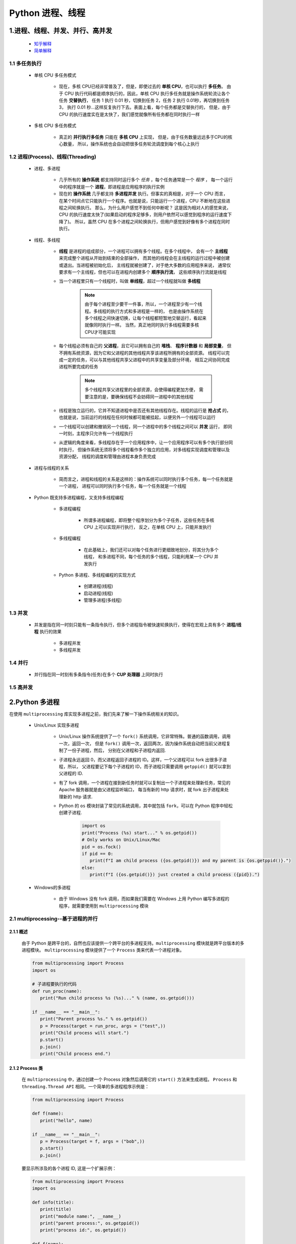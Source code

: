 
Python 进程、线程
==========================================

1.进程、线程、并发、并行、高并发
------------------------------------------

    - `知乎解释 <https://www.zhihu.com/question/307100151/answer/894486042>`_ 
    - `简单解释 <http://www.ruanyifeng.com/blog/2013/04/processes_and_threads.html>`_ 

1.1 多任务执行
~~~~~~~~~~~~~~~~~~~~~~~~~~~~~~~~~~~~~~~~~

   - 单核 CPU 多任务模式
      
      - 现在，多核 CPU已经非常普及了，但是，即使过去的 **单核 CPU**，也可以执行 **多任务**。
        由于 CPU 执行代码都是顺序执行的，因此，单核 CPU 执行多任务就是操作系统轮流让各个任务 **交替执行**，
        任务 1 执行 0.01 秒，切换到任务 2，任务 2 执行 0.01秒，再切换到任务 3，
        执行 0.01 秒...这样反复执行下去。表面上看，每个任务都是交替执行的，
        但是，由于 CPU 的执行速度实在是太快了，我们感觉就像所有任务都在同时执行一样

   - 多核 CPU 多任务模式

      - 真正的 **并行执行多任务** 只能在 **多核 CPU** 上实现，
        但是，由于任务数量远远多于CPU的核心数量，
        所以，操作系统也会自动把很多任务轮流调度到每个核心上执行

1.2 进程(Process)、线程(Threading)
~~~~~~~~~~~~~~~~~~~~~~~~~~~~~~~~~~~~~~~~~

   - 进程、多进程

      - 几乎所有的 **操作系统** 都支持同时运行多个 *任务* ，每个任务通常是一个 *程序* ，
        每一个运行中的程序就是一个 **进程**，即进程是应用程序的执行实例
      - 现在的 **操作系统** 几乎都支持 **多进程并发** 执行。但事实的真相是，对于一个 CPU 而言，
        在某个时间点它只能执行一个程序。也就是说，只能运行一个进程，CPU 不断地在这些进程之间轮换执行。
        那么，为什么用户感觉不到任何中断呢？ 这是因为相对人的感觉来说，
        CPU 的执行速度太快了(如果启动的程序足够多，则用户依然可以感觉到程序的运行速度下降了)。
        所以，虽然 CPU 在多个进程之间轮换执行，但用户感觉到好像有多个进程在同时执行。

   - 线程、多线程

      - **线程** 是进程的组成部分，一个进程可以拥有多个线程。在多个线程中，
        会有一个 **主线程** 来完成整个进程从开始到结束的全部操作，
        而其他的线程会在主线程的运行过程中被创建或退出。当进程被初始化后，
        主线程就被创建了，对于绝大多数的应用程序来说，
        通常仅要求有一个主线程，但也可以在进程内创建多个 **顺序执行流**，
        这些顺序执行流就是线程
      - 当一个进程里只有一个线程时，叫做 **单线程**，超过一个线程就叫做 **多线程**

         .. note::
         
            由于每个进程至少要干一件事，所以，一个进程至少有一个线程。多线程的执行方式和多进程是一样的，
            也是由操作系统在多个线程之间快速切换，让每个线程都短暂地交替运行，看起来就像同时执行一样。
            当然，真正地同时执行多线程需要多核CPU才可能实现

      - 每个线程必须有自己的 **父进程**，且它可以拥有自己的 **堆栈**、 **程序计数器** 和 **局部变量**，
        但不拥有系统资源，因为它和父进程的其他线程共享该进程所拥有的全部资源。
        线程可以完成一定的任务，可以与其他线程共享父进程中的共享变量及部分环境，
        相互之间协同完成进程所要完成的任务

         .. note:: 
            
            多个线程共享父进程里的全部资源，会使得编程更加方便，
            需要注意的是，要确保线程不会妨碍同一进程中的其他线程

      - 线程是独立运行的，它并不知道进程中是否还有其他线程存在。线程的运行是 **抢占式** 的，
        也就是说，当前运行的线程在任何时候都可能被挂起，以便另外一个线程可以运行
      - 一个线程可以创建和撤销另一个线程，同一个进程中的多个线程之间可以 **并发** 运行，
        即同一时刻，主程序只允许有一个线程执行
      - 从逻辑的角度来看，多线程存在于一个应用程序中，让一个应用程序可以有多个执行部分同时执行，
        但操作系统无须将多个线程看作多个独立的应用，对多线程实现调度和管理以及资源分配，
        线程的调度和管理由进程本身负责完成

   - 进程与线程的关系

      - 简而言之，进程和线程的关系是这样的：操作系统可以同时执行多个任务，每一个任务就是一个进程，
        进程可以同时执行多个任务，每一个任务就是一个线程

   - Python 既支持多进程编程，又支持多线程编程

      - 多进程编程

         - 所谓多进程编程，即将整个程序划分为多个子任务，这些任务在多核 CPU 上可以实现并行执行，
           反之，在单核 CPU 上，只能并发执行

      - 多线程编程

         - 在此基础上，我们还可以对每个任务进行更细致地划分，将其分为多个线程，
           和多进程不同，每个任务的多个线程，只能利用某一个 CPU 并发执行

      - Python 多进程、多线程编程的实现方式

         - 创建进程(线程)
         - 启动进程(线程)
         - 管理多进程(多线程)

1.3 并发
~~~~~~~~~~~~~~~~~~~~~~~~~~~~~~~~~~~~~~~~~

   - 并发是指在同一时刻只能有一条指令执行，但多个进程指令被快速轮换执行，使得在宏观上具有多个 **进程/线程** 执行的效果
   
      - 多进程并发
      - 多线程并发

1.4 并行
~~~~~~~~~~~~~~~~~~~~~~~~~~~~~~~~~~~~~~~~~

   - 并行指在同一时刻有多条指令(任务)在多个 **CUP 处理器** 上同时执行

1.5 高并发
~~~~~~~~~~~~~~~~~~~~~~~~~~~~~~~~~~~~~~~~~

2.Python 多进程
------------------------------------------

在使用 ``multiprocessing`` 库实现多进程之前，我们先来了解一下操作系统相关的知识。

   - Unix/Linux 实现多进程

      - Unix/Linux 操作系统提供了一个 ``fork()`` 系统调用，它非常特殊。普通的函数调用，调用一次，返回一次，
        但是 ``fork()`` 调用一次，返回两次，因为操作系统自动把当前父进程复制了一份子进程，然后，
        分别在父进程和子进程内返回.

      - 子进程永远返回 0，而父进程返回子进程的 ID。这样，一个父进程可以 fork 出很多子进程，所以，
        父进程要记下每个子进程的 ID，而子进程只需要调用 ``getppid()`` 就可以拿到父进程的 ID.

      - 有了 fork 调用，一个进程在接到新任务时就可以复制出一个子进程来处理新任务，常见的 Apache 服务器就是由父进程监听端口，
        每当有新的 http 请求时，就 fork 出子进程来处理新的 http 请求.

      - Python 的 ``os`` 模块封装了常见的系统调用，其中就包括 ``fork``，可以在 Python 程序中轻松创建子进程.

         .. code-block:: python

            import os
            print("Process (%s) start..." % os.getpid())
            # Only works on Unix/Linux/Mac
            pid = os.fock()
            if pid == 0:
               print(f"I am child process ({os.getpid()}) and my parent is {os.getppid()}.")
            else:
               print(f"I ({os.getpid()}) just created a child process ({pid}).")

   - Windows的多进程
      
      - 由于 Windows 没有 fork 调用，而如果我们需要在 Windows 上用 Python 编写多进程的程序，就需要使用到 ``multiprocessing`` 模块

2.1 multiprocessing--基于进程的并行
~~~~~~~~~~~~~~~~~~~~~~~~~~~~~~~~~~~~~~~~~~~~~

2.1.1 概述
^^^^^^^^^^^^^^^^^^^^^^^^^^^^^^^^^^^^^^^^^^^^^

   由于 Python 是跨平台的，自然也应该提供一个跨平台的多进程支持。``multiprocessing`` 模块就是跨平台版本的多进程模块。
   ``multiprocessing`` 模块提供了一个 ``Process`` 类来代表一个进程对象。

   .. code-block:: python

      from multiprocessing import Process
      import os

      # 子进程要执行的代码
      def run_proc(name):
         print("Run child process %s (%s)..." % (name, os.getpid()))
      
      if __name__ == "__main__":
         print("Parent process %s." % os.getpid())
         p = Process(target = run_proc, args = ("test",))
         print("Child process will start.")
         p.start()
         p.join()
         print("Child process end.")

2.1.2 Process 类
^^^^^^^^^^^^^^^^^^^^^^^^^^^^^^^^^^^^^^^^^^^^^

   在 ``multiprocessing`` 中，通过创建一个 Process 对象然后调用它的 ``start()`` 方法来生成进程。
   ``Process`` 和 ``threading.Thread API`` 相同。一个简单的多进程程序示例是：

   .. code-block:: python

      from multiprocessing import Process

      def f(name):
         print("hello", name)
      
      if __name__ == "__main__":
         p = Process(target = f, args = ("bob",))
         p.start()
         p.join()

   要显示所涉及的各个进程 ID, 这是一个扩展示例：

   .. code-block:: python

      from multiprocessing import Process
      import os

      def info(title):
         print(title)
         print("module name:", __name__)
         print("parent process:", os.getppid())
         print("process id:", os.getpid())
      
      def f(name):
         info("function f")
         print("hello", name)
      
      if __name__ == "__main__":
         info("main line")
         p = Process(target = f, args = ("bob",))
         p.start()
         p.join()

2.1.3 Pool
^^^^^^^^^^^^^^^^^^^^^^^^^^^^^^^^^^^^^^^^^^^^^

   如果要启动大量的子进程，可以用进程池的方式批量创建子进程.

   .. code-block:: python

      from multiprocessing import Pool
      import os, time, random

      def long_time_task(name):
         print("Run task %s (%s)..." % ())

2.1.4 子进程
^^^^^^^^^^^^^^^^^^^^^^^^^^^^^^^^^^^^^^^^^^^^^^



2.1.5 进程间通信
^^^^^^^^^^^^^^^^^^^^^^^^^^^^^^^^^^^^^^^^^^^^^^

Process 之间肯定是需要通信的，操作系统提供了很多机制来实现进程间的通信。Python 的 multiprocessing 模块包装了底层机制，
提供了 Queue、Pipes 等多种方式来交换数据。

以 Queue 为例，在父进程中创建两个子进程，一个往 Queue 里写数据，一个从 Queue 里读数据.

   .. code-block:: python

      from multiprocessing import Process, Queue
      import os, time, random

      # 写数据进程执行的代码:
      def write(q):
         print('Process to write: %s' % os.getpid())
         for value in ['A', 'B', 'C']:
            print('Put %s to queue...' % value)
            q.put(value)
            time.sleep(random.random())

      # 读数据进程执行的代码:
      def read(q):
         print('Process to read: %s' % os.getpid())
         while True:
            value = q.get(True)
            print('Get %s from queue.' % value)

      if __name__=='__main__':
         # 父进程创建Queue，并传给各个子进程：
         q = Queue()
         pw = Process(target=write, args=(q,))
         pr = Process(target=read, args=(q,))
         # 启动子进程pw，写入:
         pw.start()
         # 启动子进程pr，读取:
         pr.start()
         # 等待pw结束:
         pw.join()
         # pr进程里是死循环，无法等待其结束，只能强行终止:
         pr.terminate()

   .. code-block:: 

      Process to write: 50563
      Put A to queue...
      Process to read: 50564
      Get A from queue.
      Put B to queue...
      Get B from queue.
      Put C to queue...
      Get C from queue.








3.Python 多线程
---------------------------------------------

   - Python3 线程中常用的两个模块为：

      - ``_thread`` 是 Pyton3 以前版本中 thread 模块的重命名，此模块提供了低级别的、
        原始的线程以及一个简单的锁，它相比 ``threading`` 模块的功能还是比较有限的，一般不建议使用
      - ``threading`` 是 Python3 之后的线程模块，提供了丰富的多线程支持，推荐使用

   - Python 主要通过两种方式来创建线程

      - 使用 ``threading`` 模块中 ``Thread`` 类的构造器创建线程。
        即直接对类 ``threading.Thread`` 进行实例化创建线程，
        并调用实例化对象的 ``start()`` 方法启动线程
      - 继承 ``threading`` 模块中的 ``Thread`` 类创建线程类。
        即用 ``threading.Thread`` 派生出一个新的子类，
        将新建类实例化创建线程，并调用其 ``start()`` 方法启动线程。

3.1 调用 Thread 类的构造器创建线程
~~~~~~~~~~~~~~~~~~~~~~~~~~~~~~~~~~~~~~~~~~~~~~~



3.2 继承Thread类创建线程类
~~~~~~~~~~~~~~~~~~~~~~~~~~~~~~~~~~~~~~~~~~~~~~~

7.IO 编程
------------------------------------------------

7.1 IO 编程
~~~~~~~~~~~~~~~~~~~~~~~~~~~~~~~~~~~~~~~~~~~~~~~

- **IO**：

    - IO 在计算机中指 Input/Output，也就是输入和输出
    - 由于程序和运行时数据是在内存中驻留，由 CPU 这个超快的计算核心来执行，涉及到数据交换的地方通常是磁盘、网络等，
      就需要 IO 接口

- **Steam**：

    - IO 编程中，Stream(流)是一个很重要的概念，可以把流想象成一个水管，数据就是水管里的水，但是只能单向流动，
      Input Stream 就是数据从外面(磁盘、网络)流进内存，Output Stream 就是数据从内存流到外面去

- **同步/异步 IO**：

    - 由于 CPU 和内存的速度远远高于外设的速度，所以在 IO 编程中，就存在速度严重不匹配的问题
    - 举个例子：比如要把 100M 的数据写入磁盘，CPU 输出 100M 的数据只需要 0.01s，可是磁盘接收这 100M 数据可能需要 10s，怎么办呢？有两种办法：

        - (1)CPU 等着，也就是程序暂停执行后续代码，等 100M 的数据在 10s 后写入磁盘，再接着往下执行，这种模式成为 **同步 IO**
        - (2)CPU 不等待，只是告诉磁盘，“您老慢慢写，不着急，我接着干别的事去了”，于是，后续代码可以立刻接着执行，这种模式称为 **异步 IO**

    - 同步和异步 IO 的区别就在于是否等待 IO 执行的结果。很明显使用异步 IO 来编写程序性能会远远高于同步 IO，
      但是异步 IO 的缺点是编程复杂，异步 IO 通知的方式有两种：

        - 回调模式
        - 轮询模式

    - 操作 IO 的能力都是由操作系统提供的，每一种编程语言都会把操作系统提供的低级 C 接口封装起来方便使用，Python 也不例外

7.2 异步 IO
~~~~~~~~~~~~~~~~~~~~~~~~~~~~~~~~~~~~~~~~~~~~~~~

   - CPU 的速度远远快于磁盘、网络等 IO，在一个线程中，CPU 执行代码的速度极快，
     然而，一旦遇到 IO 操作，如读写文件、发送网络数据时，就需要等待 IO 操作完成，
     才能进行下一步操作。这种情况称为同步 IO。

   - 在 IO 操作的过程中，当前线程被挂起，而其他需要 CPU 执行的代码就无法被当前线程执行了。
     因为一个 IO 操作就阻塞了当前线程，导致其他代码无法执行，所以我们必须使用多线程或者多进程来并发执行代码，
     为多个用户服务，每个用户都会分配一个线程，如果遇到 IO 导致线程被挂起，其他用户的线程不受影响。

   - 多线程和多进程的模型虽然解决了并发问题，但是系统不能无上限地增加线程。由于系统切换线程的开销也很大，
     所以，一旦线程数量过多，CPU 的时间就花在线程切换上了，真正运行代码的时间就少了，结果导致性能严重下降。

   - 针对 CPU 高速执行能力和 IO 设备的龟速严重不匹配问题，有两种方式可以解决：
      
      - 多线程、多进程
      - 异步 IO
         
         - 当代码需要执行一个耗时的 IO 操作时，它只发出 IO 指令，并不等待 IO 结果，然后就去执行其他代码了，
           一段时间后，当 IO 返回结果时，再通知 CPU 进行处理

         - 异步 IO 模型需要一个消息循环，在消息循环中，主线程不断地重复 ``读取消息--处理消息`` 这一过程

   - 消息模型是如何解决同步 IO 必须等待 IO 操作这一问题的呢？当遇到 IO 操作时，代码只负责发出 IO 请求，
     不等待 IO 结果，然后直接结束本轮消息处理，进入下一轮消息处理过程。当 IO 操作完成后，将收到一条“IO 完成”的消息，
     处理该消息时就可以直接获取 IO 操作结果。在“发出 IO 请求”到收到“IO 完成”的这段时间里，同步 IO 模型下，
     主线程只能挂起，但异步 IO 模型下，主线程并没有休息，而是在消息循环中继续处理其他消息。这样，在异步 IO 模型下，
     一个线程就可以同时处理多个 IO 请求，并且没有切换线程的操作。对于大多数 IO 密集型的应用程序，
     使用异步 IO 将大大提升系统的多任务处理能力。

.. note:: 

   消息模型其实早在应用在桌面应用程序中了。一个GUI程序的主线程就负责不停地读取消息并处理消息。
   所有的键盘、鼠标等消息都被发送到GUI程序的消息队列中，然后由GUI程序的主线程处理。

   由于GUI线程处理键盘、鼠标等消息的速度非常快，所以用户感觉不到延迟。某些时候，
   GUI线程在一个消息处理的过程中遇到问题导致一次消息处理时间过长，此时，用户会感觉到整个GUI程序停止响应了，
   敲键盘、点鼠标都没有反应。这种情况说明在消息模型中，处理一个消息必须非常迅速，否则，主线程将无法及时处理消息队列中的其他消息，
   导致程序看上去停止响应。


.. note:: 

   老张爱喝茶，废话不说，煮开水。 出场人物：老张，水壶两把(普通水壶，简称水壶；会响的水壶，简称响水壶)。 

      - 1.老张把水壶放到火上，立等水开
         - 【同步阻塞】老张觉得自己有点傻
      - 2.老张把水壶放到火上，去客厅看电视，时不时去厨房看看水开没有
         - 【同步非阻塞】老张还是觉得自己有点傻，于是变高端了，买了把会响笛的那种水壶。水开之后，能大声发出嘀~~~~的噪音
      - 3.老张把响水壶放到火上，立等水开
         - 【异步阻塞)】老张觉得这样傻等意义不大
      - 4.老张把响水壶放到火上，去客厅看电视，水壶响之前不再去看它了，响了再去拿壶
         - 【异步非阻塞】老张觉得自己聪明了

   .. important:: 
   
      - 所谓同步异步，只是对于水壶而言:
      
         - 普通水壶，同步
         - 响水壶，异步
      
      虽然都能干活，但响水壶可以在自己完工之后，提示老张水开了。这是普通水壶所不能及的。同步只能让调用者去轮询自己(情况2中)，造成老张效率的低下。
      
      - 所谓阻塞非阻塞，仅仅对于老张而言:
      
         - 立等的老张，阻塞
         - 看电视的老张，非阻塞
      
      情况 1 和情况 3 中老张就是阻塞的，媳妇喊他都不知道。虽然 3 中响水壶是异步的，可对于立等的老张没有太大的意义。
      所以一般异步是配合非阻塞使用的，这样才能发挥异步的效用。


7.3 协程
~~~~~~~~~~~~~~~~~~~~~~~~~~~~~~~~~~~~~~~~~~~~~~~

- 协程，又称微线程、迁程、Coroutine。

   - 协程的概念很早就提出来了，但知道最近几年才在某些语言(如 Lua)中得到广泛应用。

- 子程序，或者称为函数，在所有语言中都是层级调用的

   - 子程序调用是通过栈实现的，一个线程就是执行一个子程序

子程序调用总是一个入口，一次返回，调用顺序是明确的，而协程的调用和子程序不同。
协程看上去也是子程序，但执行过程中，在子程序内部可中断，然后转而执行别的子程序，在适当的时候再返回来接着执行。

- 协程最大的优势就是极高的执行效率。
   
   - 因为子程序切换不是线程切换，而是由程序自身控制，因此，没有线程切换的开销，和多线程比，线程数量越多，协程的性能优势就越明显。

   - 第二大优势就是不需要多线程的锁机制，因为只有一个线程，也不存在同时写变量冲突，在协程中控制共享资源不加锁，只需要判断状态就好了，
     所以执行效率比多线程高很多。

因为协程是一个线程执行，那怎么利用多核CPU呢？最简单的方法是多进程+协程，既充分利用多核，又充分发挥协程的高效率，可获得极高的性能。

Python 对协程的支持是通过 generator 实现的，在 generator 中，不但可以通过 ``for`` 循环来迭代，
还可以不断调用 ``next()`` 函数获取由 ``yield`` 语句返回的下一个值。但是 Python 的 ``yield`` 不但可以返回一个值，
它还可以接收调用者发出的参数


7.4 asyncio、async/await、aiohttp
~~~~~~~~~~~~~~~~~~~~~~~~~~~~~~~~~~~~~~~~~~~~~~~~

7.4.1 asyncio
^^^^^^^^^^^^^^^^^^^^^^^^^^^^^^^^^^^^^^^^^^^^^^^^

asyncio 是 Python3.4 一如的标准库，直接内置了对异步 IO 的支持。asyncio 的编程模型就是一个消息循环。
从 asyncio 模块中直接获取一个 EventLoop 的引用，然后把需要执行的协程扔到 EventLoop 中执行，
就实现了异步 IO.

   - asyncio 提供了完善的异步 IO 支持
   - 异步 IO 操作需要在 coroutine 中通过 yield from 完成
   - 多个 coroutine 可以封装成一组 Task 然后并发执行

- 示例 1：用asyncio实现Hello world代码如下

   .. code-block:: python

      import asyncio

      @asyncio.coroutine
      def hello():
         print("Hello, world!")
         # 异步调用 asyncio.sleep(1)
         r = yield from asyncio.sleep(1)
         print("Hello, again!")

      # 获取 EventLoop
      loop = asyncio.get_event_loop()
      # 执行 coroutine
      loop.run_until_complete(hello())
      loop.close()


   .. note:: 

      @asyncio.coroutine把一个generator标记为coroutine类型，然后，我们就把这个coroutine扔到EventLoop中执行。

      hello()会首先打印出Hello world!，然后，yield from语法可以让我们方便地调用另一个generator。
      由于asyncio.sleep()也是一个coroutine，所以线程不会等待asyncio.sleep()，而是直接中断并执行下一个消息循环。
      当asyncio.sleep()返回时，线程就可以从yield from拿到返回值(此处是None)，然后接着执行下一行语句。

      把asyncio.sleep(1)看成是一个耗时1秒的IO操作，在此期间，主线程并未等待，而是去执行EventLoop中其他可以执行的coroutine了，
      因此可以实现并发执行。

- 示例 2：用Task封装两个 coroutine

   .. code-block:: python

      import threading
      import asyncio

      @asyncio.coroutine
      def hello():
         print("Hello, world! (%s)" % threading.currentThread())
         yield from asyncio.sleep(1)
         print("Hello again! (%s)" % threading.currentThread())
      
      loop = asyncio.get_event_loop()
      tasks = [hello(), hello()]
      loop.run_until_complete(asyncio.wait(tasks))
      loop.close()

   .. code-block:: 

         Hello world! (<_MainThread(MainThread, started 140735195337472)>)
         Hello world! (<_MainThread(MainThread, started 140735195337472)>)
         (暂停约1秒)
         Hello again! (<_MainThread(MainThread, started 140735195337472)>)
         Hello again! (<_MainThread(MainThread, started 140735195337472)>)

   .. note:: 
      
      - 由打印的当前线程名称可以看出，两个coroutine是由同一个线程并发执行的。

      - 如果把asyncio.sleep()换成真正的IO操作，则多个coroutine就可以由一个线程并发执行。

7.4.2 async/await
^^^^^^^^^^^^^^^^^^^^^^^^^^^^^^^^^^^^^^^^^^^^^^^^

用 asyncio 提供的 @asyncio.coroutine 可以把一个 generator 标记为 coroutine 类型，然后在 coroutine 内部用 yield from 调用另一个 coroutine 实现异步操作。

为了简化并更好地标识异步 IO，从 Python3.5 开始引入了新的语法 async 和 await，可以让 coroutine 的代码更简洁易读。

请注意，async 和 await 是针对 coroutine 的新语法，要使用新的语法，只需要两步简单的替换：

   - (1)把 @asyncio.coroutine 替换为 async
   - (2)把 yield from 替换为 await

- 示例：

   .. code-block:: python

      @asyncio.coroutine
      def hello():
         print("Hello world!")
         r = yield from asyncio.sleep(1)
         print("Hello again!")


   .. code-block:: python

      async def hello():
         print("Hello world!")
         r = await asyncio.sleep(1)
         print("Hello again!")

7.4.3 aiohttp
^^^^^^^^^^^^^^^^^^^^^^^^^^^^^^^^^^^^^^^^^^^^^^^^

``asyncio`` 可以实现单线程并发 IO 操作。如果仅用在客户端，发挥的威力不大。如果把 ``asyncio`` 用在服务器端，例如 Web 服务器，
由于 HTTP 连接就是 IO 操作，因此可以用单线程 + ``coroutine`` 实现多用户的高并发支持。

``asyncio`` 实现了 TCP、UDP、SSL 等协议，``aiohttp`` 则是基于 ``asyncio`` 实现的 HTTP 框架。

- ``aiohttp`` 安装

   .. code-block:: shell

      $ pip install aiohttp

- ``aiohttp`` 使用：编写一个 HTTP 服务器，分别处理以下 URL:

   - ``/``

      - 首页返回 ``b'<h1>Index</h1>'``

   - ``/hello/{name}``

      - 根据 URL 参数返回文本 ``hello, %s!``


   - 代码

      .. code-block:: python

         import asyncio
         from aiohttp import web
         import async

         async def index(request):
            await asyncio.sleep(0.5)
            return web.Response(body = b"<h1>Index</h1>")
         
         async def hello(request):
            await asyncio.sleep(0.5)
            text = f"<h1>hello, {request.match_info["name"]}!</h1>"
            return web.Response(body = text.encode("utf-8"))
         
         async def init(loop):
            app = web.Application(loop = loop)
            app.router.add_router("GET", "/", index)
            app.router.add_router("GET", "/hello/{name}", hello)
            srv = await loop.create_server(app.make_handler(), "127.0.0.1", 8000)
            print("Server started at http://127.0.0.1:8000...")
            return srv

         loop = asyncio.get_event_loop()
         loop.run_until_complete(init(loop))
         loop.run_forever()

   .. note:: 

      - 注意:
      
         - ``aiohttp`` 的初始化函数 ``init()`` 也是一个 ``coroutine``
         - ``loop.create_server()`` 则利用 ``asyncio`` 创建 TCP 服务。


